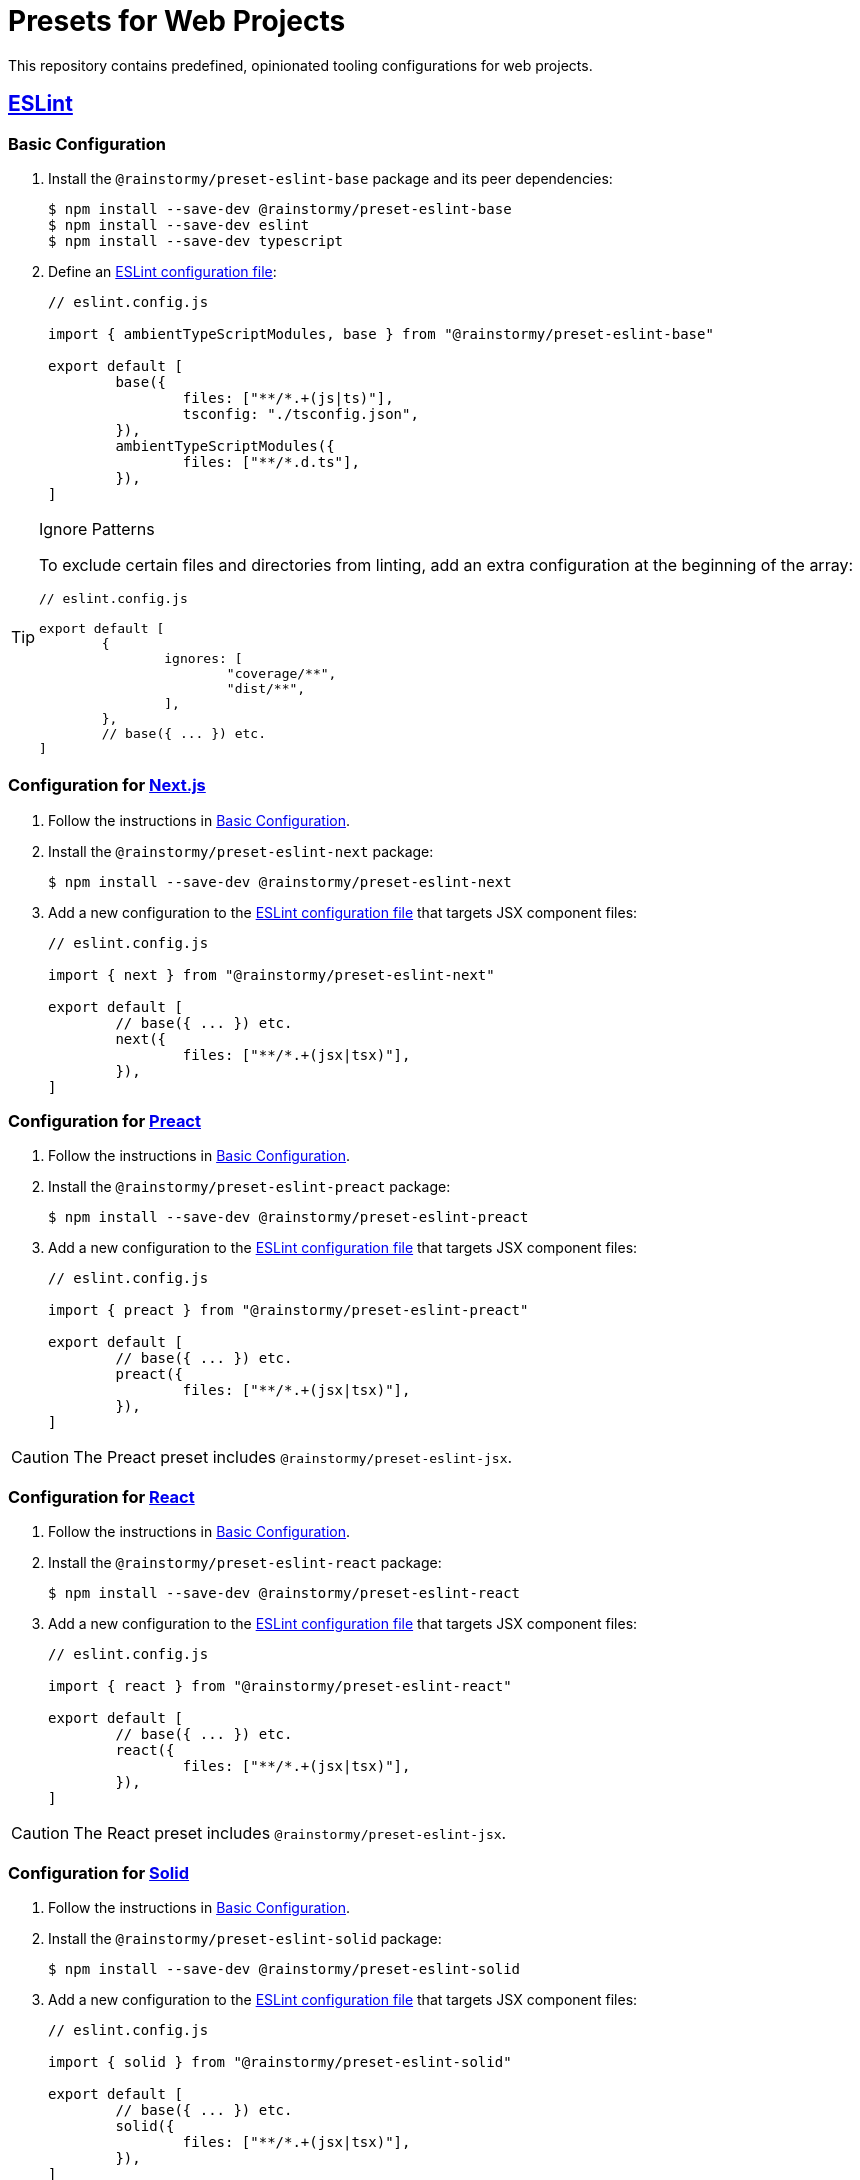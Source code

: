 = Presets for Web Projects
:experimental:
:source-highlighter: highlight.js

This repository contains predefined, opinionated tooling configurations for web projects.

== https://eslint.org[ESLint]

[[eslint_basic]]
=== Basic Configuration

. Install the `@rainstormy/preset-eslint-base` package and its peer dependencies:
+
[source,shell]
----
$ npm install --save-dev @rainstormy/preset-eslint-base
$ npm install --save-dev eslint
$ npm install --save-dev typescript
----

. Define an https://eslint.org/docs/latest/use/configure[ESLint configuration file]:
+
[source,javascript]
----
// eslint.config.js

import { ambientTypeScriptModules, base } from "@rainstormy/preset-eslint-base"

export default [
	base({
		files: ["**/*.+(js|ts)"],
		tsconfig: "./tsconfig.json",
	}),
	ambientTypeScriptModules({
		files: ["**/*.d.ts"],
	}),
]
----

[TIP]
.Ignore Patterns
====
To exclude certain files and directories from linting, add an extra configuration at the beginning of the array:

[source,javascript]
----
// eslint.config.js

export default [
	{
		ignores: [
			"coverage/**",
			"dist/**",
		],
	},
	// base({ ... }) etc.
]
----
====

[[eslint_next]]
=== Configuration for https://nextjs.org/[Next.js]

. Follow the instructions in <<eslint_basic>>.
. Install the `@rainstormy/preset-eslint-next` package:
+
[source,shell]
----
$ npm install --save-dev @rainstormy/preset-eslint-next
----

. Add a new configuration to the https://eslint.org/docs/latest/use/configure[ESLint configuration file] that targets JSX component files:
+
[source,javascript]
----
// eslint.config.js

import { next } from "@rainstormy/preset-eslint-next"

export default [
	// base({ ... }) etc.
	next({
		files: ["**/*.+(jsx|tsx)"],
	}),
]
----

[[eslint_preact]]
=== Configuration for https://preactjs.com[Preact]

. Follow the instructions in <<eslint_basic>>.
. Install the `@rainstormy/preset-eslint-preact` package:
+
[source,shell]
----
$ npm install --save-dev @rainstormy/preset-eslint-preact
----

. Add a new configuration to the https://eslint.org/docs/latest/use/configure[ESLint configuration file] that targets JSX component files:
+
[source,javascript]
----
// eslint.config.js

import { preact } from "@rainstormy/preset-eslint-preact"

export default [
	// base({ ... }) etc.
	preact({
		files: ["**/*.+(jsx|tsx)"],
	}),
]
----

CAUTION: The Preact preset includes `@rainstormy/preset-eslint-jsx`.

[[eslint_react]]
=== Configuration for https://react.dev[React]

. Follow the instructions in <<eslint_basic>>.
. Install the `@rainstormy/preset-eslint-react` package:
+
[source,shell]
----
$ npm install --save-dev @rainstormy/preset-eslint-react
----

. Add a new configuration to the https://eslint.org/docs/latest/use/configure[ESLint configuration file] that targets JSX component files:
+
[source,javascript]
----
// eslint.config.js

import { react } from "@rainstormy/preset-eslint-react"

export default [
	// base({ ... }) etc.
	react({
		files: ["**/*.+(jsx|tsx)"],
	}),
]
----

CAUTION: The React preset includes `@rainstormy/preset-eslint-jsx`.

[[eslint_solid]]
=== Configuration for https://www.solidjs.com[Solid]

. Follow the instructions in <<eslint_basic>>.
. Install the `@rainstormy/preset-eslint-solid` package:
+
[source,shell]
----
$ npm install --save-dev @rainstormy/preset-eslint-solid
----

. Add a new configuration to the https://eslint.org/docs/latest/use/configure[ESLint configuration file] that targets JSX component files:
+
[source,javascript]
----
// eslint.config.js

import { solid } from "@rainstormy/preset-eslint-solid"

export default [
	// base({ ... }) etc.
	solid({
		files: ["**/*.+(jsx|tsx)"],
	}),
]
----

CAUTION: The Solid preset includes `@rainstormy/preset-eslint-jsx`.

[[eslint_jsx]]
=== Configuration for Other JSX Frameworks

The JSX preset is intended to be used as a foundation for other JSX-based frameworks such as https://qwik.builder.io[Qwik].

. Follow the instructions in <<eslint_basic>>.
. Install the `@rainstormy/preset-eslint-jsx` package:
+
[source,shell]
----
$ npm install --save-dev @rainstormy/preset-eslint-jsx
----

. Add a new configuration to the https://eslint.org/docs/latest/use/configure[ESLint configuration file] that targets JSX component files:
+
[source,javascript]
----
// eslint.config.js

import { jsx } from "@rainstormy/preset-eslint-jsx"

export default [
	// base({ ... }) etc.
	jsx({
		files: ["**/*.+(jsx|tsx)"],
	}),
]
----

. Install other relevant ESLint plugins and configure them accordingly, for example:
+
[source,javascript]
----
// eslint.config.js

import qwikPlugin from "eslint-plugin-qwik"

export default [
	// jsx({ ... }) etc.
	{
		files: ["**/*.+(jsx|tsx)"],
		plugins: {
			qwik: qwikPlugin,
		},
		rules: {
			"react/function-component-definition": "off",
			"react/jsx-key": "off",
			"react/jsx-no-script-url": "off",
			"qwik/jsx-img": "error",
			"qwik/jsx-key": "error",
			"qwik/jsx-no-script-url": "error",
			"qwik/loader-location": "error",
			"qwik/no-react-props": "error",
			"qwik/prefer-classlist": "error",
			"qwik/unused-server": "error",
			"qwik/use-method-usage": "error",
			"qwik/valid-lexical-scope": "error",
			// etc.
		},
	}
]
----

[CAUTION]
====
The JSX preset is already included in:

* `@rainstormy/preset-eslint-preact`
* `@rainstormy/preset-eslint-react`
* `@rainstormy/preset-eslint-solid`
====

[[eslint_storybook]]
=== Configuration for https://storybook.js.org[Storybook]

. Follow the instructions in one of the JSX presets, e.g. <<eslint_react>>.
. Install the `@rainstormy/preset-eslint-storybook` package:
+
[source,shell]
----
$ npm install --save-dev @rainstormy/preset-eslint-storybook
----

. Add a new configuration to the https://eslint.org/docs/latest/use/configure[ESLint configuration file] that targets stories and Storybook configuration files:
+
[source,javascript]
----
// eslint.config.js

import { storybook } from "@rainstormy/preset-eslint-storybook"

export default [
	// base({ ... }) etc.
	storybook({
		files: [
			".storybook/**/*.+(js|jsx|ts|tsx)",
			"**/*.stories.+(js|jsx|ts|tsx)"
		],
	}),
]
----

[[eslint_tailwind]]
=== Configuration for https://tailwindcss.com[Tailwind CSS]

. Follow the instructions in <<eslint_basic>>.
. Install the `@rainstormy/preset-eslint-tailwind` package and its peer dependencies:
+
[source,shell]
----
$ npm install --save-dev @rainstormy/preset-eslint-tailwind
$ npm install --save-dev tailwindcss
----

. Add a new configuration to the https://eslint.org/docs/latest/use/configure[ESLint configuration file] that targets JSX component files:
+
[source,javascript]
----
// eslint.config.js

import { tailwind } from "@rainstormy/preset-eslint-tailwind"

export default [
	// base({ ... }) etc.
	tailwind({
		files: ["**/*.+(jsx|tsx)"],
	}),
]
----

[[eslint_testing_library]]
=== Configuration for https://testing-library.com[Testing Library]

. Follow the instructions in <<eslint_basic>>.
. Install the `@rainstormy/preset-eslint-testing-library` package:
+
[source,shell]
----
$ npm install --save-dev @rainstormy/preset-eslint-testing-library
----

. Add a new configuration to the https://eslint.org/docs/latest/use/configure[ESLint configuration file] that targets component test files:
+
[source,javascript]
----
// eslint.config.js

import { testingLibrary } from "@rainstormy/preset-eslint-testing-library"

export default [
	// base({ ... }) etc.
	testingLibrary({
		files: ["**/*.+(spec|test).+(jsx|tsx)"],
	}),
]
----

[[eslint_vitest]]
=== Configuration for https://vitest.dev[Vitest]

. Follow the instructions in <<eslint_basic>>.
. Install the `@rainstormy/preset-eslint-vitest` package and its peer dependencies:
+
[source,shell]
----
$ npm install --save-dev @rainstormy/preset-eslint-vitest
$ npm install --save-dev vitest
----

. Add new configurations to the https://eslint.org/docs/latest/use/configure[ESLint configuration file] that target test files:
+
[source,javascript]
----
// eslint.config.js

import { testData } from "@rainstormy/preset-eslint-base"
import { vitest } from "@rainstormy/preset-eslint-vitest"

export default [
	// base({ ... }) etc.
	testData({
		files: ["**/*.+(spec|test).+(js|jsx|ts|tsx)"],
	}),
	vitest({
		files: ["**/*.+(spec|test).+(js|jsx|ts|tsx)"],
	}),
]
----

== https://prettier.io[Prettier]

[[prettier_basic]]
=== Basic Configuration

. Install the `@rainstormy/preset-prettier-base` package and its peer dependencies:
+
[source,shell]
----
$ npm install --save-dev @rainstormy/preset-prettier-base
$ npm install --save-dev prettier
$ npm install --save-dev typescript
----

. Define a https://prettier.io/docs/en/configuration.html[Prettier configuration file]:
+
[source,javascript]
----
// prettier.config.js

import { base } from "@rainstormy/preset-prettier-base"

export default base()
----

[[prettier_tailwind]]
=== Configuration for https://tailwindcss.com[Tailwind CSS]

. Follow the instructions in <<prettier_basic>>.
. Install the `@rainstormy/preset-prettier-tailwind` package:
+
[source,shell]
----
$ npm install --save-dev @rainstormy/preset-prettier-tailwind
----

. Apply the Tailwind CSS configuration as the last one in the https://prettier.io/docs/en/configuration.html[Prettier configuration file]:
+
[source,javascript]
----
// prettier.config.js

import { base, mergeConfigs } from "@rainstormy/preset-prettier-base"
import { tailwind } from "@rainstormy/preset-prettier-tailwind"

export default mergeConfigs([
    base(),
	tailwind(),
])
----

== Contributing

Please take a look at link:CONTRIBUTING.adoc[CONTRIBUTING.adoc] for detailed instructions on how to contribute to this project 😀
